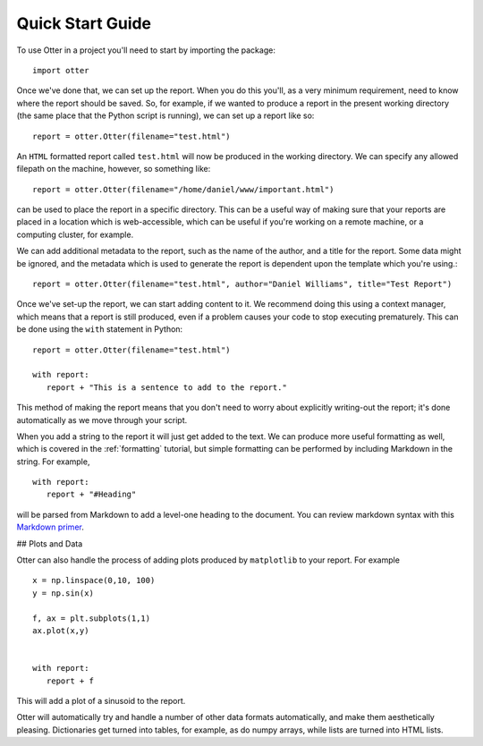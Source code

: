 .. _quickstart:
=================
Quick Start Guide
=================

To use Otter in a project you'll need to start by importing the package::

  import otter

Once we've done that, we can set up the report. When you do this you'll, as a very minimum requirement, need to know where the report should be saved. So, for example, if we wanted to produce a report in the present working directory (the same place that the Python script is running), we can set up a report like so::

  report = otter.Otter(filename="test.html")

An ``HTML`` formatted report called ``test.html`` will now be produced in the working directory. We can specify any allowed filepath on the machine, however, so something like::

  report = otter.Otter(filename="/home/daniel/www/important.html")

can be used to place the report in a specific directory. This can be a useful way of making sure that your reports are placed in a location which is web-accessible, which can be useful if you're working on a remote machine, or a computing cluster, for example.


We can add additional metadata to the report, such as the name of the author, and a title for the report. Some data might be ignored, and the metadata which is used to generate the report is dependent upon the template which you're using.::

  report = otter.Otter(filename="test.html", author="Daniel Williams", title="Test Report")

Once we've set-up the report, we can start adding content to it. We recommend doing this using a context manager, which means that a report is still produced, even if a problem causes your code to stop executing prematurely. This can be done using the ``with`` statement in Python: ::

  report = otter.Otter(filename="test.html")

  with report:
     report + "This is a sentence to add to the report."

This method of making the report means that you don't need to worry about explicitly writing-out the report; it's done automatically as we move through your script.

When you add a string to the report it will just get added to the text. We can produce more useful formatting as well, which is covered in the :ref:`formatting` tutorial, but simple formatting can be performed by including Markdown in the string. For example, ::

  with report:
     report + "#Heading"

will be parsed from Markdown to add a level-one heading to the document. You can review markdown syntax with this `Markdown primer <https://help.gamejolt.com/markdown>`_.

## Plots and Data

Otter can also handle the process of adding plots produced by ``matplotlib`` to your report. For example ::

  x = np.linspace(0,10, 100)
  y = np.sin(x)

  f, ax = plt.subplots(1,1)
  ax.plot(x,y)


  with report:
     report + f

This will add a plot of a sinusoid to the report.

Otter will automatically try and handle a number of other data formats automatically, and make them
aesthetically pleasing. Dictionaries get turned into tables, for example, as do numpy arrays, while lists are turned into HTML lists.

